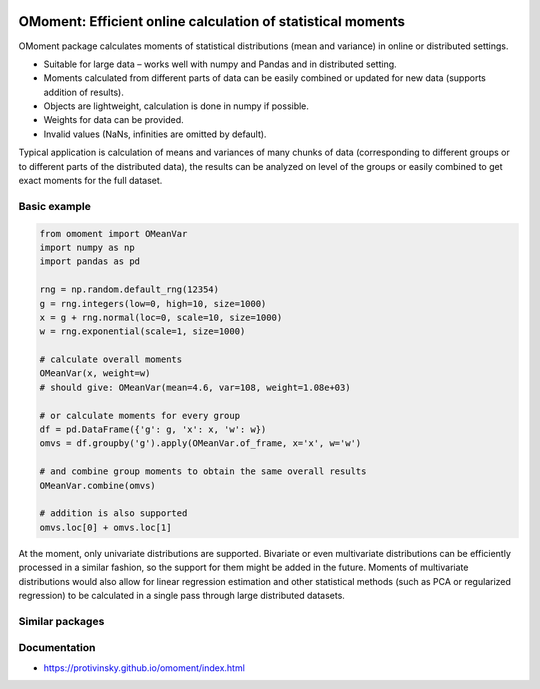 |pytest-badge| |doc-badge|

..  |pytest-badge| image:: https://github.com/protivinsky/omoment/actions/workflows/pytest.yaml/badge.svg
    :alt: pytest

..  |doc-badge| image:: https://github.com/protivinsky/omoment/actions/workflows/builddoc.yaml/badge.svg
    :alt: doc
    :target: https://protivinsky.github.io/omoment/index.html

OMoment: Efficient online calculation of statistical moments
============================================================

OMoment package calculates moments of statistical distributions (mean and variance) in online or distributed settings.

- Suitable for large data – works well with numpy and Pandas and in distributed setting.
- Moments calculated from different parts of data can be easily combined or updated for new data (supports addition
  of results).
- Objects are lightweight, calculation is done in numpy if possible.
- Weights for data can be provided.
- Invalid values (NaNs, infinities are omitted by default).

Typical application is calculation of means and variances of many chunks of data (corresponding to different groups
or to different parts of the distributed data), the results can be analyzed on level of the groups or easily
combined to get exact moments for the full dataset.

Basic example
-------------

.. code:: python

    from omoment import OMeanVar
    import numpy as np
    import pandas as pd

    rng = np.random.default_rng(12354)
    g = rng.integers(low=0, high=10, size=1000)
    x = g + rng.normal(loc=0, scale=10, size=1000)
    w = rng.exponential(scale=1, size=1000)

    # calculate overall moments
    OMeanVar(x, weight=w)
    # should give: OMeanVar(mean=4.6, var=108, weight=1.08e+03)

    # or calculate moments for every group
    df = pd.DataFrame({'g': g, 'x': x, 'w': w})
    omvs = df.groupby('g').apply(OMeanVar.of_frame, x='x', w='w')

    # and combine group moments to obtain the same overall results
    OMeanVar.combine(omvs)

    # addition is also supported
    omvs.loc[0] + omvs.loc[1]

At the moment, only univariate distributions are supported. Bivariate or even multivariate distributions can be
efficiently processed in a similar fashion, so the support for them might be added in the future. Moments of
multivariate distributions would also allow for linear regression estimation and other statistical methods
(such as PCA or regularized regression) to be calculated in a single pass through large distributed datasets.

Similar packages
----------------



Documentation
-------------

- https://protivinsky.github.io/omoment/index.html
